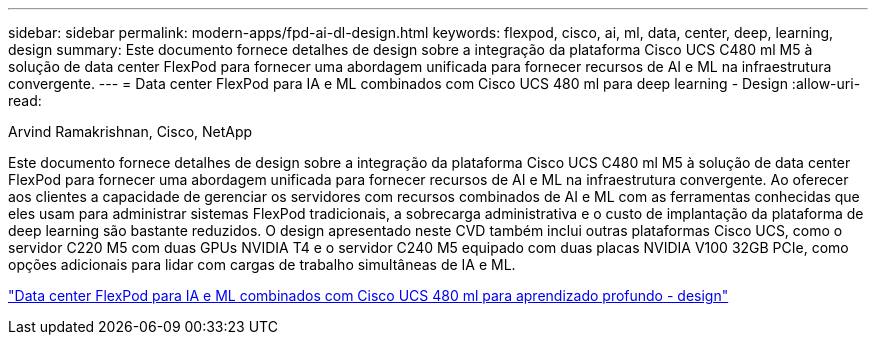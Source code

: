 ---
sidebar: sidebar 
permalink: modern-apps/fpd-ai-dl-design.html 
keywords: flexpod, cisco, ai, ml, data, center, deep, learning, design 
summary: Este documento fornece detalhes de design sobre a integração da plataforma Cisco UCS C480 ml M5 à solução de data center FlexPod para fornecer uma abordagem unificada para fornecer recursos de AI e ML na infraestrutura convergente. 
---
= Data center FlexPod para IA e ML combinados com Cisco UCS 480 ml para deep learning - Design
:allow-uri-read: 


Arvind Ramakrishnan, Cisco, NetApp

[role="lead"]
Este documento fornece detalhes de design sobre a integração da plataforma Cisco UCS C480 ml M5 à solução de data center FlexPod para fornecer uma abordagem unificada para fornecer recursos de AI e ML na infraestrutura convergente. Ao oferecer aos clientes a capacidade de gerenciar os servidores com recursos combinados de AI e ML com as ferramentas conhecidas que eles usam para administrar sistemas FlexPod tradicionais, a sobrecarga administrativa e o custo de implantação da plataforma de deep learning são bastante reduzidos. O design apresentado neste CVD também inclui outras plataformas Cisco UCS, como o servidor C220 M5 com duas GPUs NVIDIA T4 e o servidor C240 M5 equipado com duas placas NVIDIA V100 32GB PCIe, como opções adicionais para lidar com cargas de trabalho simultâneas de IA e ML.

link:https://www.cisco.com/c/en/us/td/docs/unified_computing/ucs/UCS_CVDs/flexpod_c480m5l_aiml_design.html["Data center FlexPod para IA e ML combinados com Cisco UCS 480 ml para aprendizado profundo - design"^]
